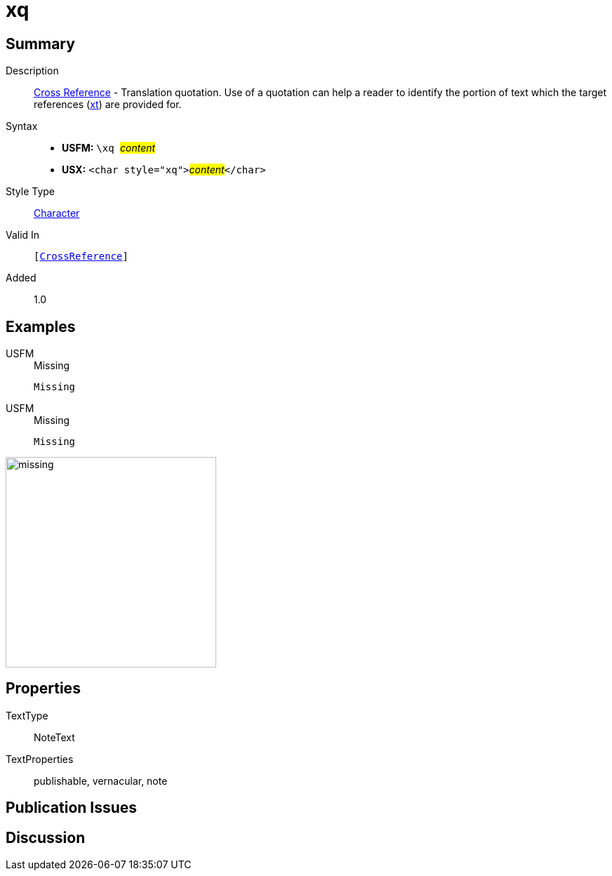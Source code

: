 = xq
:description: Cross Reference - Translation quotation
:url-repo: https://github.com/usfm-bible/tcdocs/blob/main/markers/char/xk.adoc
:noindex:
ifndef::localdir[]
:source-highlighter: rouge
:localdir: ../
endif::[]
:imagesdir: {localdir}/images

// tag::public[]

== Summary

Description:: xref:note:crossref/index.adoc[Cross Reference] - Translation quotation. Use of a quotation can help a reader to identify the portion of text which the target references (xref:notes:crossref/xt[xt]) are provided for.
Syntax::
* *USFM:* ``++\xq ++``#__content__#
* *USX:* ``++<char style="xq">++``#__content__#``++</char>++``
Style Type:: xref:char:index.adoc[Character]
Valid In:: `[xref:note:crossref/index.adoc[CrossReference]]`
// tag::spec[]
Added:: 1.0
// end::spec[]

== Examples

[tabs]
======
USFM::
+
.Missing
[source#src-usfm-char-xq_1,usfm,highlight=1]
----
Missing
----
USFM::
+
.Missing
[source#src-usx-char-xq_1,xml,highlight=1]
----
Missing
----
======

image::char/missing.jpg[,300]

== Properties

TextType:: NoteText
TextProperties:: publishable, vernacular, note

== Publication Issues

// end::public[]

== Discussion
